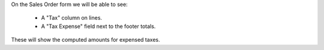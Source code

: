 On the Sales Order form we will be able to see:

  * A "Tax" column on lines.
  * A "Tax Expense" field next to the footer totals.

These will show the computed amounts for expensed taxes.
